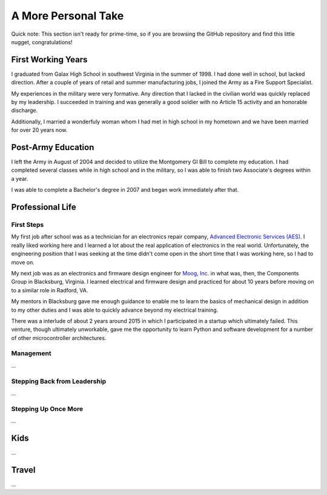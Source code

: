 A More Personal Take 
====================

Quick note: This section isn't ready for prime-time, so if you are browsing
the GitHub repository and find this little nugget, congratulations!

First Working Years
-------------------

I graduated from Galax High School in southwest Virginia in the summer of 1998.
I had done well in school, but lacked direction.  After a couple of years of
retail and summer manufacturing jobs, I joined the Army as a Fire Support 
Specialist.

My experiences in the military were very formative.  Any direction that I lacked 
in the civilian world was quickly replaced by my leadership.  I succeeded in training
and was generally a good soldier with no Article 15 activity and an honorable
discharge.

Additionally, I married a wonderfuly woman whom I had met in high 
school in my hometown and we have been married for over 20 years now.

Post-Army Education
-------------------

I left the Army in August of 2004 and decided to utilize the Montgomery
GI Bill to complete my education.  I had completed several classes while
in high school and in the military, so I was able to finish two Associate's
degrees within a year.

I was able to complete a Bachelor's degree in 2007 and began work immediately
after that.

Professional Life
-----------------

First Steps 
***********

My first job after school was as a technician for an electronics repair 
company, `Advanced Electronic Services (AES) <https://www.aesintl.com/>`_.  
I really liked working here and I learned a lot about the real application 
of electronics in the real world.  Unfortunately, the engineering position 
that I was seeking at the time didn't come open in the short time that I was working 
here, so I had to move on.

My next job was as an electronics and firmware design engineer for 
`Moog, Inc <https://www.moog.com/>`_. in
what was, then, the Components Group in Blacksburg, Virginia.  I 
learned electrical and firmware design and practiced for about 10 
years before moving on to a similar role in Radford, VA.

My mentors in Blacksburg gave me enough guidance to enable me to learn 
the basics of mechanical design in addition to my other duties and 
I was able to quickly advance beyond my electrical training.

There was a interlude of about 2 years around 2015 in which I participated in 
a startup which ultimately failed.  This venture, though ultimately unworkable,
gave me the opportunity to learn Python and software development for a number
of other microcontroller architectures.

Management
**********

...

Stepping Back from Leadership
*****************************

...

Stepping Up Once More 
*********************

...

Kids
----

...

Travel
------

...
